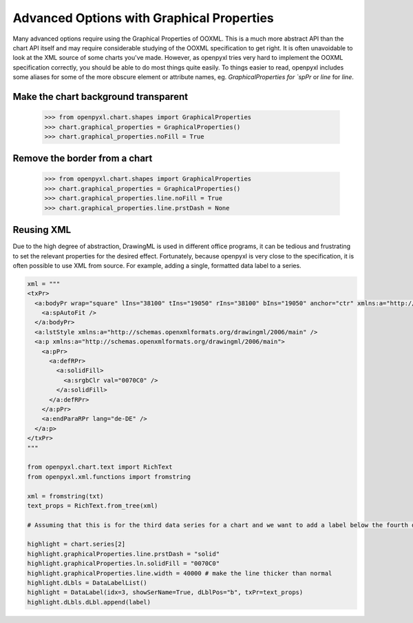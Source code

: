 Advanced Options with Graphical Properties
==========================================

Many advanced options require using the Graphical Properties of OOXML. This
is a much more abstract API than the chart API itself and may require
considerable studying of the OOXML specification to get right. It is often
unavoidable to look at the XML source of some charts you've made. However, as
openpyxl tries very hard to implement the OOXML specification correctly, you
should be able to do most things quite easily. To things easier to read,
openpyxl includes some aliases for some of the more obscure element or
attribute names, eg. `GraphicalProperties for `spPr` or `line` for `line`.


Make the chart background transparent
-------------------------------------

    >>> from openpyxl.chart.shapes import GraphicalProperties
    >>> chart.graphical_properties = GraphicalProperties()
    >>> chart.graphical_properties.noFill = True


Remove the border from a chart
------------------------------

    >>> from openpyxl.chart.shapes import GraphicalProperties
    >>> chart.graphical_properties = GraphicalProperties()
    >>> chart.graphical_properties.line.noFill = True
    >>> chart.graphical_properties.line.prstDash = None


Reusing XML
-----------

Due to the high degree of abstraction, DrawingML is used in different office
programs, it can be tedious and frustrating to set the relevant properties
for the desired effect. Fortunately, because openpyxl is very close to the
specification, it is often possible to use XML from source. For example,
adding a single, formatted data label to a series.

.. code::

    xml = """
    <txPr>
      <a:bodyPr wrap="square" lIns="38100" tIns="19050" rIns="38100" bIns="19050" anchor="ctr" xmlns:a="http://schemas.openxmlformats.org/drawingml/2006/main">
        <a:spAutoFit />
      </a:bodyPr>
      <a:lstStyle xmlns:a="http://schemas.openxmlformats.org/drawingml/2006/main" />
      <a:p xmlns:a="http://schemas.openxmlformats.org/drawingml/2006/main">
        <a:pPr>
          <a:defRPr>
            <a:solidFill>
              <a:srgbClr val="0070C0" />
            </a:solidFill>
          </a:defRPr>
        </a:pPr>
        <a:endParaRPr lang="de-DE" />
      </a:p>
    </txPr>
    """

    from openpyxl.chart.text import RichText
    from openpyxl.xml.functions import fromstring

    xml = fromstring(txt)
    text_props = RichText.from_tree(xml)

    # Assuming that this is for the third data series for a chart and we want to add a label below the fourth data point.

    highlight = chart.series[2]
    highlight.graphicalProperties.line.prstDash = "solid"
    highlight.graphicalProperties.ln.solidFill = "0070C0"
    highlight.graphicalProperties.line.width = 40000 # make the line thicker than normal
    highlight.dLbls = DataLabelList()
    highlight = DataLabel(idx=3, showSerName=True, dLblPos="b", txPr=text_props)
    highlight.dLbls.dLbl.append(label)

.. image:: highlighted.png
   :alt: "Highlighting a single value on a single series"
